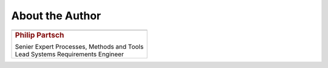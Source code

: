 ################
About the Author
################


.. list-table::
   :header-rows: 0

   *  -  .. image:: pictures/author.jpg
            :alt: Picture of Philip Partsch (The author)
            :scale: 50 %

   *  -  .. rubric:: Philip Partsch

         | Senier Expert Processes, Methods and Tools
         | Lead Systems Requirements Engineer

